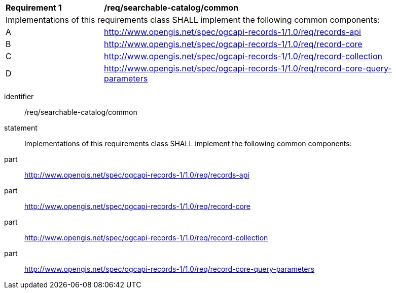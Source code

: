 [[req_searchable-catalog]]
[width="90%",cols="2,6a"]
|===
^|*Requirement {counter:req-id}* |*/req/searchable-catalog/common*
2+|Implementations of this requirements class SHALL implement the following common components:
^|A |<<rc_records-api,http://www.opengis.net/spec/ogcapi-records-1/1.0/req/records-api>>
^|B |<<rc_record-core,http://www.opengis.net/spec/ogcapi-records-1/1.0/req/record-core>>
^|C |<<rc_record-collection,http://www.opengis.net/spec/ogcapi-records-1/1.0/req/record-collection>>
^|D |<<rc_record-core-query-parameters,http://www.opengis.net/spec/ogcapi-records-1/1.0/req/record-core-query-parameters>>
|===

[requirement]
====
[%metadata]
identifier:: /req/searchable-catalog/common
statement:: Implementations of this requirements class SHALL implement the following common components:
part:: <<rc_records-api,http://www.opengis.net/spec/ogcapi-records-1/1.0/req/records-api>>
part:: <<rc_record-core,http://www.opengis.net/spec/ogcapi-records-1/1.0/req/record-core>>
part:: <<rc_record-collection,http://www.opengis.net/spec/ogcapi-records-1/1.0/req/record-collection>>
part:: <<rc_record-core-query-parameters,http://www.opengis.net/spec/ogcapi-records-1/1.0/req/record-core-query-parameters>>
====